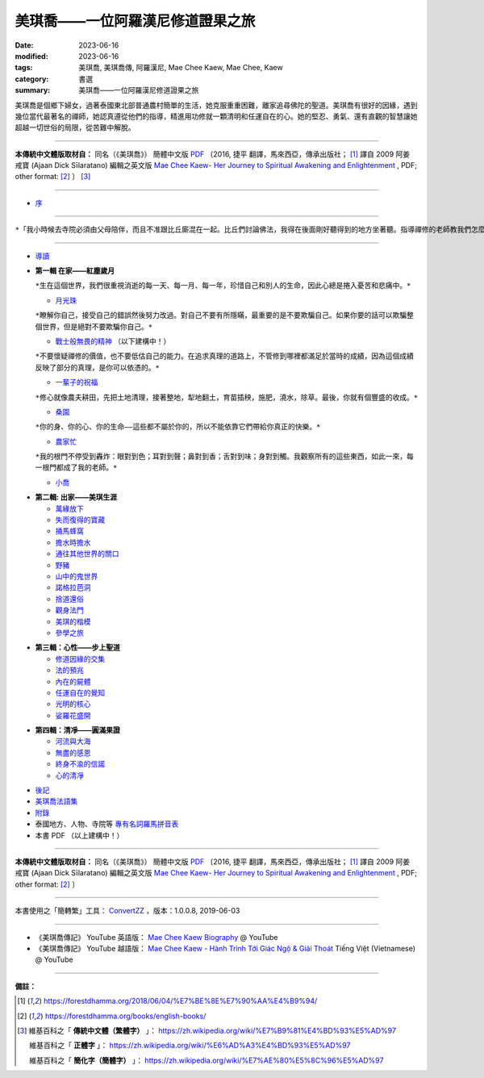 =====================================
美琪喬——一位阿羅漢尼修道證果之旅
=====================================

:date: 2023-06-16
:modified: 2023-06-16
:tags: 美琪喬, 美琪喬傳, 阿羅漢尼, Mae Chee Kaew, Mae Chee, Kaew
:category: 書選
:summary: 美琪喬——一位阿羅漢尼修道證果之旅


美琪喬是個鄉下婦女，過著泰國東北部普通農村簡單的生活，她克服重重困難，離家追尋佛陀的聖道。美琪喬有很好的因緣，遇到幾位當代最著名的禪師，她認真遵從他們的指導，精進用功修就一顆清明和任運自在的心。她的堅忍、勇氣、還有直觀的智慧讓她超越一切世俗的局限，從苦難中解脫。

------

**本傳統中文體版取材自：** 同名（《美琪喬》） 簡體中文版  `PDF <https://forestdhamma.org/ebooks/chinese/pdf/mck-chinese.pdf>`__ 〔2016, 捷平 翻譯，馬來西亞，傳承出版社； [1]_ 譯自 2009 阿姜 戒寶 (Ajaan Dick Sīlaratano) 編輯之英文版 `Mae Chee Kaew- Her Journey to Spiritual Awakening and Enlightenment <https://forestdhamma.org/ebooks/english/pdf/Mae_Chee_Kaew.pdf>`__ , PDF; other format:  [2]_ 〕 [3]_

------

- `序 <{filename}mae-chee-kaew-preface%zh.rst>`_

------

``*「我小時候去寺院必須由父母陪伴，而且不准跟比丘廝混在一起。比丘們討論佛法，我得在後面剛好聽得到的地方坐著聽。指導禪修的老師教我們怎麼禮佛，怎麼唸誦讚歎佛陀功德，他鼓勵我們迴向慈心給所有的眾生，還有平時做人要坦率正直，要慷慨。然而他也說，作為在家人，無論我們多麼慷慨佈施，功德都比不上出家為美琪誠心修行熄滅一切苦。我把這些話牢牢記在心裡。」　　　——美琪喬*``

------

- `導讀 <{filename}mae-chee-kaew-introduction%zh.rst>`_

* **第一輯 在家——紅塵歲月**

  ``*生在這個世界，我們很重視消逝的每一天、每一月、每一年，珍惜自己和別人的生命，因此心總是捲入憂苦和悲痛中。*``


  * `月光珠 <{filename}mae-chee-kaew-chap1-01-moonstone%zh.rst>`_

  ``*瞭解你自己，接受自己的錯誤然後努力改過。對自己不要有所隱瞞，最重要的是不要欺騙自己。如果你要的話可以欺騙整個世界，但是絕對不要欺騙你自己。*``

  * `戰士般無畏的精神 <{filename}mae-chee-kaew-chap1-02-fearless%zh.rst>`_ （以下建構中！）

  ``*不要懷疑禪修的價值，也不要低估自己的能力。在追求真理的道路上，不管修到哪裡都滿足於當時的成績，因為這個成績反映了部分的真理，是你可以依憑的。*``

  * `一輩子的祝福 <{filename}mae-chee-kaew-chap1-03-blessing%zh.rst>`_ 

  ``*修心就像農夫耕田，先把土地清理，接著整地，犁地翻土，育苗插秧，施肥，澆水，除草。最後，你就有個豐盛的收成。*``

  * `桑園 <{filename}mae-chee-kaew-chap01-04-mulberry%zh.rst>`_ 

  ``*你的身、你的心、你的生命——這些都不屬於你的，所以不能依靠它們帶給你真正的快樂。*``

  * `農家忙 <{filename}mae-chee-kaew-chap1-05-immersed%zh.rst>`_ 

  ``*我的根門不停受到轟炸：眼對到色；耳對到聲；鼻對到香；舌對到味；身對到觸。我觀察所有的這些東西，如此一來，每一根門都成了我的老師。*``

  * `小喬 <{filename}mae-chee-kaew-chap1-06-little%zh.rst>`_ 

- **第二輯: 出家——美琪生涯**

  * `萬緣放下 <{filename}mae-chee-kaew-chap2-01-leaving%zh.rst>`_ 
  * `失而復得的寶藏 <{filename}mae-chee-kaew-chap2-02-reclaiming%zh.rst>`_
  * `捅馬蜂窩 <{filename}mae-chee-kaew-chap2-03-stirring%zh.rst>`_
  * `擔水時擔水 <{filename}mae-chee-kaew-chap2-04-simply%zh.rst>`_ 
  * `通往其他世界的關口 <{filename}mae-chee-kaew-chap2-05-through%zh.rst>`_ 
  * `野豬 <{filename}mae-chee-kaew-chap2-06-wild%zh.rst>`_ 
  * `山中的鬼世界 <{filename}mae-chee-kaew-chap2-07-ghosts%zh.rst>`_
  * `諾格拉芭洞 <{filename}mae-chee-kaew-chap2-08-nok-kraba%zh.rst>`_
  * `捨道還俗 <{filename}mae-chee-kaew-chap2-09-failings%zh.rst>`_
  * `觀身法門 <{filename}mae-chee-kaew-chap02-10-body%zh.rst>`_ 
  * `美琪的楷模 <{filename}mae-chee-kaew-chap02-11-ideal%zh.rst>`_ 
  * `參學之旅 <{filename}mae-chee-kaew-chap02-12-pilgrimage%zh.rst>`_ 

* **第三輯：心性——步上聖道**

  * `修道因緣的交集 <{filename}mae-chee-kaew-chap3-01-intersecting%zh.rst>`_
  * `法的預兆 <{filename}mae-chee-kaew-chap3-02-portent%zh.rst>`_
  * `內在的屍體 <{filename}mae-chee-kaew-chap3-03-corpse%zh.rst>`_
  * `任運自在的覺知 <{filename}mae-chee-kaew-chap3-04-spontaneous%zh.rst>`_ 
  * `光明的核心 <{filename}mae-chee-kaew-chap3-05-luminous%zh.rst>`_ 
  * `娑羅花盛開 <{filename}mae-chee-kaew-chap3-06-phayom%zh.rst>`_ 

- **第四輯：清凈——圓滿果證**

  * `河流與大海 <{filename}mae-chee-kaew-chap2-01-river%zh.rst>`_
  * `無盡的感恩 <{filename}mae-chee-kaew-chap2-02-gratitude%zh.rst>`_
  * `終身不渝的信諾 <{filename}mae-chee-kaew-chap2-03-commitment%zh.rst>`_
  * `心的清凈 <{filename}mae-chee-kaew-chap2-04-pureness%zh.rst>`_ 

* `後記 <{filename}mae-chee-kaew-epilogue%zh.rst>`_
* `美琪喬法語集 <{filename}mae-chee-kaew-collected-teachings%zh.rst>`_
* `附錄 <{filename}mae-chee-kaew-appendix%zh.rst>`_
* 泰國地方、人物、寺院等 `專有名詞羅馬拼音表 <{filename}mae-chee-kaew-term-roman.rst>`_ 
* 本書 PDF （以上建構中！）

------

**本傳統中文體版取材自：** 同名（《美琪喬》） 簡體中文版 `PDF <https://forestdhamma.org/ebooks/chinese/pdf/mck-chinese.pdf>`__ 〔2016, 捷平 翻譯，馬來西亞，傳承出版社； [1]_ 譯自 2009 阿姜 戒寶 (Ajaan Dick Sīlaratano) 編輯之英文版 `Mae Chee Kaew- Her Journey to Spiritual Awakening and Enlightenment <https://forestdhamma.org/ebooks/english/pdf/Mae_Chee_Kaew.pdf>`__ , PDF; other format:  [2]_ 〕

------

本書使用之「簡轉繁」工具： `ConvertZZ <https://github.com/flier268/ConvertZZ>`_ ，版本：1.0.0.8, 2019-06-03

------

- 《美琪喬傳記》 YouTube 英語版： `Mae Chee Kaew Biography <https://www.youtube.com/playlist?list=PLQinC9Nk4gbLi2A3ajcTv039eSpVnJ2P0>`__ @ YouTube

- 《美琪喬傳記》 YouTube 越語版： `Mae Chee Kaew - Hành Trình Tới Giác Ngộ & Giải Thoát <https://www.youtube.com/watch?v=E4Sj3Nj1e9g>`__ Tiếng Việt (Vietnamese) @ YouTube

------

**備註：**

.. [1] https://forestdhamma.org/2018/06/04/%E7%BE%8E%E7%90%AA%E4%B9%94/

.. [2] https://forestdhamma.org/books/english-books/ 

.. [3] 維基百科之「 **傳統中文體（繁體字）** 」： https://zh.wikipedia.org/wiki/%E7%B9%81%E4%BD%93%E5%AD%97

       維基百科之「 **正體字** 」： https://zh.wikipedia.org/wiki/%E6%AD%A3%E4%BD%93%E5%AD%97

       維基百科之「 **簡化字（簡體字）** 」： https://zh.wikipedia.org/wiki/%E7%AE%80%E5%8C%96%E5%AD%97


..
  2023-06-16 chap. 1-01; create rst on 2023-06-14

